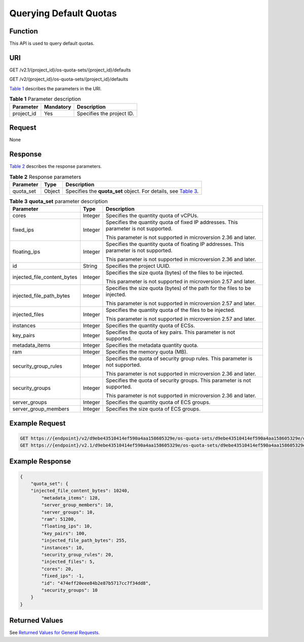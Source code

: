 Querying Default Quotas
=======================

Function
--------

This API is used to query default quotas.

URI
---

GET /v2.1/{project_id}/os-quota-sets/{project_id}/defaults

GET /v2/{project_id}/os-quota-sets/{project_id}/defaults

`Table 1 <#enustopic0065817716enustopic0057973201table258804192629>`__ describes the parameters in the URI. 

.. _ENUSTOPIC0065817716enustopic0057973201table258804192629:

.. table:: **Table 1** Parameter description

   ========== ========= =========================
   Parameter  Mandatory Description
   ========== ========= =========================
   project_id Yes       Specifies the project ID.
   ========== ========= =========================

Request
-------

None

Response
--------

`Table 2 <#enustopic0065817716enustopic0057973201enustopic0057973197table62068690>`__ describes the response parameters.



.. _ENUSTOPIC0065817716enustopic0057973201enustopic0057973197table62068690:

.. table:: **Table 2** Response parameters

   +-----------+--------+--------------------------------------------------------------------------------------------------------------------------+
   | Parameter | Type   | Description                                                                                                              |
   +===========+========+==========================================================================================================================+
   | quota_set | Object | Specifies the **quota_set** object. For details, see `Table 3 <#enustopic0065817716enustopic0057973201table29589013>`__. |
   +-----------+--------+--------------------------------------------------------------------------------------------------------------------------+



.. _ENUSTOPIC0065817716enustopic0057973201table29589013:

.. table:: **Table 3** **quota_set** parameter description

   +-----------------------------+-----------------------+-----------------------------------------------------------------------------------------+
   | Parameter                   | Type                  | Description                                                                             |
   +=============================+=======================+=========================================================================================+
   | cores                       | Integer               | Specifies the quantity quota of vCPUs.                                                  |
   +-----------------------------+-----------------------+-----------------------------------------------------------------------------------------+
   | fixed_ips                   | Integer               | Specifies the quantity quota of fixed IP addresses. This parameter is not supported.    |
   |                             |                       |                                                                                         |
   |                             |                       | This parameter is not supported in microversion 2.36 and later.                         |
   +-----------------------------+-----------------------+-----------------------------------------------------------------------------------------+
   | floating_ips                | Integer               | Specifies the quantity quota of floating IP addresses. This parameter is not supported. |
   |                             |                       |                                                                                         |
   |                             |                       | This parameter is not supported in microversion 2.36 and later.                         |
   +-----------------------------+-----------------------+-----------------------------------------------------------------------------------------+
   | id                          | String                | Specifies the project UUID.                                                             |
   +-----------------------------+-----------------------+-----------------------------------------------------------------------------------------+
   | injected_file_content_bytes | Integer               | Specifies the size quota (bytes) of the files to be injected.                           |
   |                             |                       |                                                                                         |
   |                             |                       | This parameter is not supported in microversion 2.57 and later.                         |
   +-----------------------------+-----------------------+-----------------------------------------------------------------------------------------+
   | injected_file_path_bytes    | Integer               | Specifies the size quota (bytes) of the path for the files to be injected.              |
   |                             |                       |                                                                                         |
   |                             |                       | This parameter is not supported in microversion 2.57 and later.                         |
   +-----------------------------+-----------------------+-----------------------------------------------------------------------------------------+
   | injected_files              | Integer               | Specifies the quantity quota of the files to be injected.                               |
   |                             |                       |                                                                                         |
   |                             |                       | This parameter is not supported in microversion 2.57 and later.                         |
   +-----------------------------+-----------------------+-----------------------------------------------------------------------------------------+
   | instances                   | Integer               | Specifies the quantity quota of ECSs.                                                   |
   +-----------------------------+-----------------------+-----------------------------------------------------------------------------------------+
   | key_pairs                   | Integer               | Specifies the quota of key pairs. This parameter is not supported.                      |
   +-----------------------------+-----------------------+-----------------------------------------------------------------------------------------+
   | metadata_items              | Integer               | Specifies the metadata quantity quota.                                                  |
   +-----------------------------+-----------------------+-----------------------------------------------------------------------------------------+
   | ram                         | Integer               | Specifies the memory quota (MB).                                                        |
   +-----------------------------+-----------------------+-----------------------------------------------------------------------------------------+
   | security_group_rules        | Integer               | Specifies the quota of security group rules. This parameter is not supported.           |
   |                             |                       |                                                                                         |
   |                             |                       | This parameter is not supported in microversion 2.36 and later.                         |
   +-----------------------------+-----------------------+-----------------------------------------------------------------------------------------+
   | security_groups             | Integer               | Specifies the quota of security groups. This parameter is not supported.                |
   |                             |                       |                                                                                         |
   |                             |                       | This parameter is not supported in microversion 2.36 and later.                         |
   +-----------------------------+-----------------------+-----------------------------------------------------------------------------------------+
   | server_groups               | Integer               | Specifies the quantity quota of ECS groups.                                             |
   +-----------------------------+-----------------------+-----------------------------------------------------------------------------------------+
   | server_group_members        | Integer               | Specifies the size quota of ECS groups.                                                 |
   +-----------------------------+-----------------------+-----------------------------------------------------------------------------------------+

Example Request
---------------

.. code-block::

   GET https://{endpoint}/v2/d9ebe43510414ef590a4aa158605329e/os-quota-sets/d9ebe43510414ef590a4aa158605329e/defaults
   GET https://{endpoint}/v2.1/d9ebe43510414ef590a4aa158605329e/os-quota-sets/d9ebe43510414ef590a4aa158605329e/defaults

Example Response
----------------

.. code-block::

   {
       "quota_set": {
       "injected_file_content_bytes": 10240,
           "metadata_items": 128,
           "server_group_members": 10,
           "server_groups": 10,
           "ram": 51200,
           "floating_ips": 10,
           "key_pairs": 100,
           "injected_file_path_bytes": 255,
           "instances": 10,
           "security_group_rules": 20,
           "injected_files": 5,
           "cores": 20,
           "fixed_ips": -1,
           "id": "474eff20eee84b2e87b5717cc7f34dd8",
           "security_groups": 10
       }
   }

Returned Values
---------------

See `Returned Values for General Requests <../../common_parameters/returned_values_for_general_requests.html>`__.


